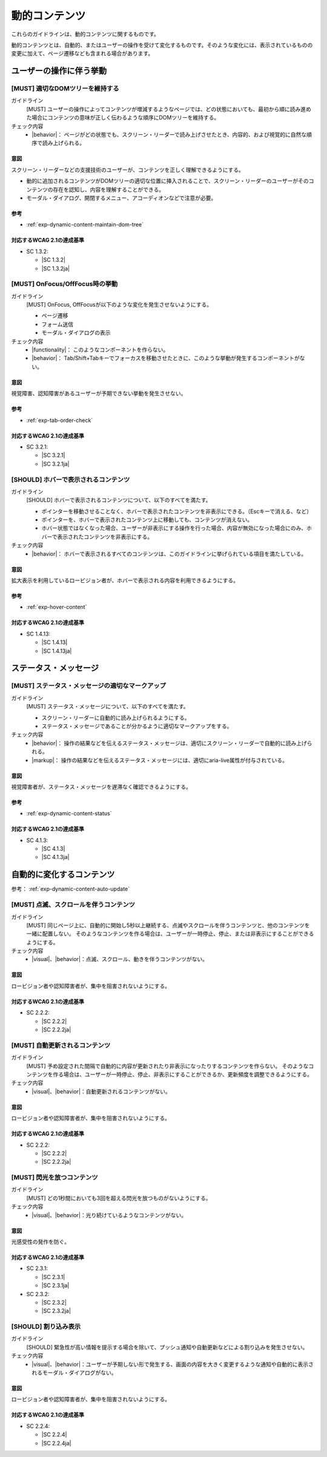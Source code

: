 .. _category-dynamic-content:

動的コンテンツ
------------------------------------

これらのガイドラインは、動的コンテンツに関するものです。

動的コンテンツとは、自動的、またはユーザーの操作を受けて変化するものです。そのような変化には、表示されているものの変更に加えて、ページ遷移なども含まれる場合があります。

.. _dynamic-content-behavior-on-interaction:

ユーザーの操作に伴う挙動
~~~~~~~~~~~~~~~~~~~~~~~~

.. _gl-dynamic-content-maintain-dom-tree:

[MUST] 適切なDOMツリーを維持する
^^^^^^^^^^^^^^^^^^^^^^^^^^^^^^^^^^

ガイドライン
   [MUST] ユーザーの操作によってコンテンツが増減するようなページでは、どの状態においても、最初から順に読み進めた場合にコンテンツの意味が正しく伝わるような順序にDOMツリーを維持する。
チェック内容
   *  |behavior|： ページがどの状態でも、スクリーン・リーダーで読み上げさせたとき、内容的、および視覚的に自然な順序で読み上げられる。

.. raw:: html

   <div><details>

意図
````

スクリーン・リーダーなどの支援技術のユーザーが、コンテンツを正しく理解できるようにする。

-  動的に追加されるコンテンツがDOMツリーの適切な位置に挿入されることで、スクリーン・リーダーのユーザーがそのコンテンツの存在を認知し、内容を理解することができる。
-  モーダル・ダイアログ、開閉するメニュー、アコーディオンなどで注意が必要。

参考
````

*  :ref:`exp-dynamic-content-maintain-dom-tree`


対応するWCAG 2.1の達成基準
````````````````````````````

*  SC 1.3.2:

   *  |SC 1.3.2|
   *  |SC 1.3.2ja|

.. raw:: html

   </div></details>

.. _gl-dynamic-content-focus:

[MUST] OnFocus/OffFocus時の挙動
^^^^^^^^^^^^^^^^^^^^^^^^^^^^^^^^^^

ガイドライン
   [MUST] OnFocus, OffFocusが以下のような変化を発生させないようにする。

   -  ページ遷移
   -  フォーム送信
   -  モーダル・ダイアログの表示

チェック内容
   *  |functionality|： このようなコンポーネントを作らない。
   *  |behavior|： Tab/Shift+Tabキーでフォーカスを移動させたときに、このような挙動が発生するコンポーネントがない。

.. raw:: html

   <div><details>

意図
````

視覚障害、認知障害があるユーザーが予期できない挙動を発生させない。

参考
````

*  :ref:`exp-tab-order-check`

対応するWCAG 2.1の達成基準
````````````````````````````

*  SC 3.2.1:

   *  |SC 3.2.1|
   *  |SC 3.2.1ja|

.. raw:: html

   </div></details>

.. _gl-dynamic-content-hover:

[SHOULD] ホバーで表示されるコンテンツ
^^^^^^^^^^^^^^^^^^^^^^^^^^^^^^^^^^^^^^^

ガイドライン
   [SHOULD] ホバーで表示されるコンテンツについて、以下のすべてを満たす。

   -  ポインターを移動させることなく、ホバーで表示されたコンテンツを非表示にできる。（Escキーで消える、など）
   -  ポインターを、ホバーで表示されたコンテンツ上に移動しても、コンテンツが消えない。
   -  ホバー状態ではなくなった場合、ユーザーが非表示にする操作を行った場合、内容が無効になった場合にのみ、ホバーで表示されたコンテンツを非表示にする。

チェック内容
   *  |behavior|： ホバーで表示されるすべてのコンテンツは、このガイドラインに挙げられている項目を満たしている。

.. raw:: html

   <div><details>

意図
````

拡大表示を利用しているロービジョン者が、ホバーで表示される内容を利用できるようにする。

参考
````

*  :ref:`exp-hover-content`

対応するWCAG 2.1の達成基準
````````````````````````````

*  SC 1.4.13:

   *  |SC 1.4.13|
   *  |SC 1.4.13ja|

.. raw:: html

   </div></details>

.. _dynamic-content-status:

ステータス・メッセージ
~~~~~~~~~~~~~~~~~~~~~~~~

.. _gl-dynamic-content-status:

[MUST] ステータス・メッセージの適切なマークアップ
^^^^^^^^^^^^^^^^^^^^^^^^^^^^^^^^^^^^^^^^^^^^^^^^^^^

ガイドライン
   [MUST] ステータス・メッセージについて、以下のすべてを満たす。

   -  スクリーン・リーダーに自動的に読み上げられるようにする。
   -  ステータス・メッセージであることが分かるように適切なマークアップをする。

チェック内容
   *  |behavior|： 操作の結果などを伝えるステータス・メッセージは、適切にスクリーン・リーダーで自動的に読み上げられる。
   *  |markup|： 操作の結果などを伝えるステータス・メッセージには、適切にaria-live属性が付与されている。

.. raw:: html

   <div><details>

意図
````

視覚障害者が、ステータス・メッセージを遅滞なく確認できるようにする。

参考
````

*  :ref:`exp-dynamic-content-status`

対応するWCAG 2.1の達成基準
````````````````````````````

*  SC 4.1.3:

   *  |SC 4.1.3|
   *  |SC 4.1.3ja|

.. raw:: html

   </div></details>


.. _dynamic-content-auto-updated:

自動的に変化するコンテンツ
~~~~~~~~~~~~~~~~~~~~~~~~~~

参考： :ref:`exp-dynamic-content-auto-update`

.. _gl-dynamic-content-pause-movement:

[MUST] 点滅、スクロールを伴うコンテンツ
^^^^^^^^^^^^^^^^^^^^^^^^^^^^^^^^^^^^^^^^^^^^^^^

ガイドライン
   [MUST] 同じページ上に、自動的に開始し5秒以上継続する、点滅やスクロールを伴うコンテンツと、他のコンテンツを一緒に配置しない。
   そのようなコンテンツを作る場合は、ユーザーが一時停止、停止、または非表示にすることができるようにする。
チェック内容
   *  |visual|、|behavior|：点滅、スクロール、動きを伴うコンテンツがない。

.. raw:: html

   <div><details>

意図
````

ロービジョン者や認知障害者が、集中を阻害されないようにする。

対応するWCAG 2.1の達成基準
````````````````````````````

*  SC 2.2.2:

   *  |SC 2.2.2|
   *  |SC 2.2.2ja|

.. raw:: html

   </div></details>

.. _gl-dynamic-content-pause-refresh:

[MUST] 自動更新されるコンテンツ
^^^^^^^^^^^^^^^^^^^^^^^^^^^^^^^^

ガイドライン
   [MUST] 予め設定された間隔で自動的に内容が更新されたり非表示になったりするコンテンツを作らない。
   そのようなコンテンツを作る場合は、ユーザーが一時停止、停止、非表示にすることができるか、更新頻度を調整できるようにする。
チェック内容
   *  |visual|、|behavior|：自動更新されるコンテンツがない。

.. raw:: html

   <div><details>

意図
````

ロービジョン者や認知障害者が、集中を阻害されないようにする。

対応するWCAG 2.1の達成基準
````````````````````````````

*  SC 2.2.2:

   *  |SC 2.2.2|
   *  |SC 2.2.2ja|

.. raw:: html

   </div></details>

.. _gl-dynamic-content-no-flashing:

[MUST] 閃光を放つコンテンツ
^^^^^^^^^^^^^^^^^^^^^^^^^^^^^

ガイドライン
   [MUST] どの1秒間においても3回を超える閃光を放つものがないようにする。
チェック内容
   *  |visual|、|behavior|：光り続けているようなコンテンツがない。

.. raw:: html

   <div><details>

意図
````

光感受性の発作を防ぐ。

対応するWCAG 2.1の達成基準
````````````````````````````

*  SC 2.3.1:

   *  |SC 2.3.1|
   *  |SC 2.3.1ja|

*  SC 2.3.2:

   *  |SC 2.3.2|
   *  |SC 2.3.2ja|

.. raw:: html

   </div></details>

.. _gl-dynamic-content-no-interrupt:

[SHOULD] 割り込み表示
^^^^^^^^^^^^^^^^^^^^^^^

ガイドライン
   [SHOULD] 緊急性が高い情報を提示する場合を除いて、プッシュ通知や自動更新などによる割り込みを発生させない。
チェック内容
   *  |visual|、|behavior|：ユーザーが予期しない形で発生する、画面の内容を大きく変更するような通知や自動的に表示されるモーダル・ダイアログがない。

.. raw:: html

   <div><details>

意図
````

ロービジョン者や認知障害者が、集中を阻害されないようにする。

対応するWCAG 2.1の達成基準
````````````````````````````

*  SC 2.2.4:

   *  |SC 2.2.4|
   *  |SC 2.2.4ja|

.. raw:: html

   </div></details>
